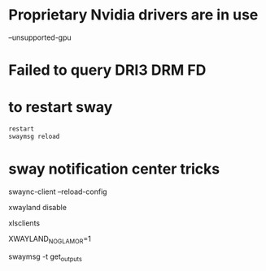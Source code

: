 # to run on a nvidia card
* Proprietary Nvidia drivers are in use
  --unsupported-gpu

* Failed to query DRI3 DRM FD

* to restart sway

#+BEGIN_SRC bash
restart 
swaymsg reload
#+END_SRC

* sway notification center tricks
swaync-client --reload-config

# add to sway config
xwayland disable

# to list xwayland clients
xlsclients

XWAYLAND_NO_GLAMOR=1

# to check output config:
swaymsg -t get_outputs
